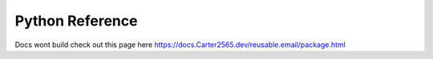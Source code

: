Python Reference
=============================

Docs wont build check out this page here
https://docs.Carter2565.dev/reusable.email/package.html
